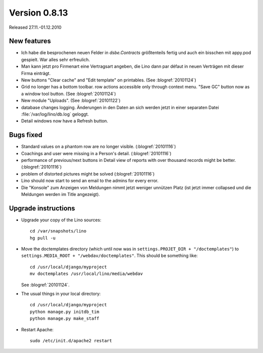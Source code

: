 Version 0.8.13
==============

Released 27.11.-01.12.2010

New features
------------

- Ich habe die besprochenen neuen Felder in `dsbe.Contracts` größtenteils 
  fertig und auch ein bisschen mit appy.pod gespielt. War alles sehr erfreulich.

- Man kann jetzt pro Firmenart eine Vertragsart angeben, die Lino dann par défaut 
  in neuen Verträgen mit dieser Firma einträgt.

- New buttons "Clear cache" and "Edit template" on printables. (See :blogref:`20101124`)

- Grid no longer has a bottom toolbar. row actions accessible only through context menu. 
  "Save GC" button now as a window tool button. (See :blogref:`20101124`)
  
- New module "Uploads". (See :blogref:`20101122`)

- database changes logging. Änderungen in den Daten an sich werden jetzt in 
  einer separaten Datei :file:`/var/log/lino/db.log` geloggt.

- Detail windows now have a Refresh button. 


Bugs fixed
----------

- Standard values on a phantom row are no longer visible.  (:blogref:`20101116`)

- Coachings and user were missing in a Person's detail.  (:blogref:`20101116`)

- performance of previous/next buttons in Detail view of 
  reports with over thousand records might be better. (:blogref:`20101116`)

- problem of distorted pictures might be solved (:blogref:`20101116`)

- Lino should now start to send an email to the admins for every error.

- Die "Konsole" zum Anzeigen von Meldungen nimmt jetzt weniger unnützen Platz 
  (ist jetzt immer collapsed und die Meldungen werden im Title angezeigt).


Upgrade instructions
--------------------

- Upgrade your copy of the Lino sources::

    cd /var/snapshots/lino
    hg pull -u
    
- Move the doctemplates directory (which until now was in 
  ``settings.PROJET_DIR + "/doctemplates"``) 
  to 
  ``settings.MEDIA_ROOT + "/webdav/doctemplates"``. 
  This should be something like::
  
      cd /usr/local/django/myproject
      mv doctemplates /usr/local/lino/media/webdav
      
  See :blogref:`20101124`.
    
  
- The usual things in your local directory::

    cd /usr/local/django/myproject
    python manage.py initdb_tim
    python manage.py make_staff
  
- Restart Apache::

    sudo /etc/init.d/apache2 restart

